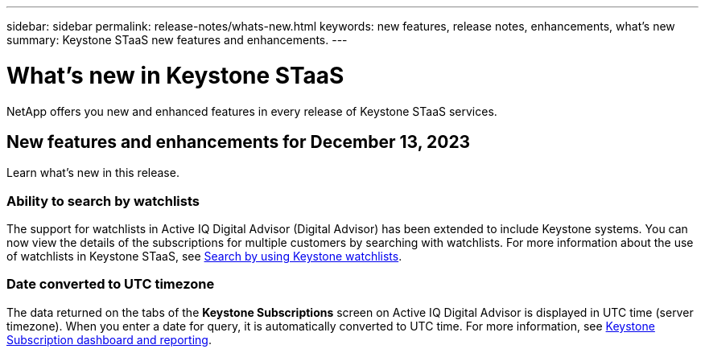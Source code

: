 ---
sidebar: sidebar
permalink: release-notes/whats-new.html
keywords: new features, release notes, enhancements, what's new
summary: Keystone STaaS new features and enhancements.
---

= What's new in Keystone STaaS
:hardbreaks:
:nofooter:
:icons: font
:linkattrs:
:imagesdir: ./media/

[.lead]
NetApp offers you new and enhanced features in every release of Keystone STaaS services.

== New features and enhancements for December 13, 2023

Learn what's new in this release.

=== Ability to search by watchlists
The support for watchlists in Active IQ Digital Advisor (Digital Advisor) has been extended to include Keystone systems. You can now view the details of the subscriptions for multiple customers by searching with watchlists. For more information about the use of watchlists in Keystone STaaS, see link:../integrations/keystone-aiq.html#search-by-using-keystone-watchlists[Search by using Keystone watchlists^].

=== Date converted to UTC timezone
The data returned on the tabs of the *Keystone Subscriptions* screen on Active IQ Digital Advisor is displayed in UTC time (server timezone). When you enter a date for query, it is automatically converted to UTC time. For more information, see link:../integrations/aiq-keystone-details.html[Keystone Subscription dashboard and reporting^].





